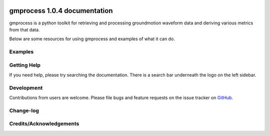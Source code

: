 
.. image:: ./_static/gmprocess_logo_large.png
   :alt: gmprocess logo
   :scale: 50

*****************************
gmprocess 1.0.4 documentation
*****************************

gmprocess is a python toolkit for retrieving and processing groundmotion waveform data and deriving various metrics from that data.

Below are some resources for using gmprocess and examples of what it can do.

========
Examples
========

.. todo:: Links to examples for the command line utility and jupyter notebooks to demonstrate common usage-cases.

============
Getting Help
============

If you need help, please try searching the documentation. There is a search bar underneath the logo on the left sidebar.

===========
Development
===========

Contributions from users are welcome. Please file bugs and feature requests on the issue tracker on `GitHub`_.

==========
Change-log
==========

.. todo:: Despite being the first release, I think this should be done to keep the code reproducible.

========================
Credits/Acknowledgements
========================

.. image:: ./_static/usgs.png
   :alt: usgs logo
   :target: https://www.usgs.gov
   :scale: 50

.. _`GitHub`: https://github.com/usgs/groundmotion-processing

